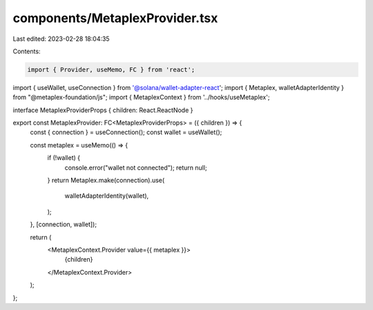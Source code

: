 components/MetaplexProvider.tsx
===============================

Last edited: 2023-02-28 18:04:35

Contents:

.. code-block:: tsx

    import { Provider, useMemo, FC } from 'react';
import { useWallet, useConnection } from '@solana/wallet-adapter-react';
import { Metaplex, walletAdapterIdentity } from "@metaplex-foundation/js";
import { MetaplexContext } from '../hooks/useMetaplex';

interface MetaplexProviderProps { children: React.ReactNode }

export const MetaplexProvider: FC<MetaplexProviderProps> = ({ children }) => {
    const { connection } = useConnection();
    const wallet = useWallet();

    const metaplex = useMemo(() => {
        if (!wallet) {
            console.error("wallet not connected");
            return null;
        }
        return Metaplex.make(connection).use(
            walletAdapterIdentity(wallet),
        );
    }, [connection, wallet]);

    return (
        <MetaplexContext.Provider value={{ metaplex }}>
            {children}
        </MetaplexContext.Provider>
    );
};


